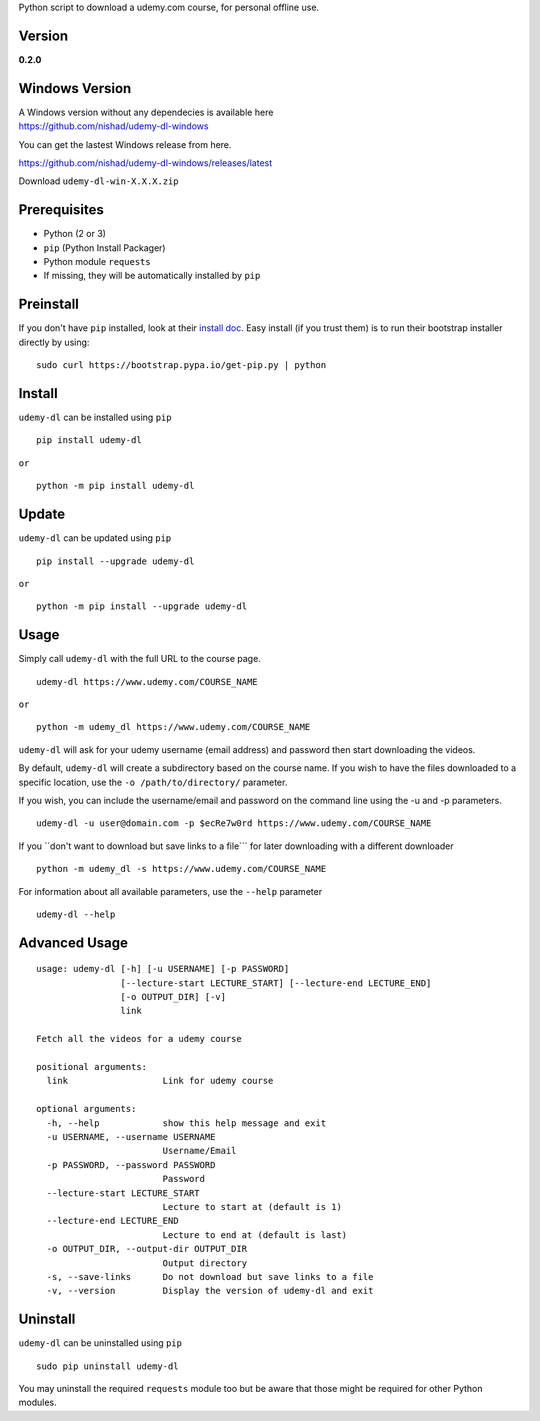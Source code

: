 Python script to download a udemy.com course, for personal offline use.

Version
~~~~~~~

**0.2.0**

|PyPI version|

Windows Version
~~~~~~~~~~~~~~~

| A Windows version without any dependecies is available here
| https://github.com/nishad/udemy-dl-windows

You can get the lastest Windows release from here.

https://github.com/nishad/udemy-dl-windows/releases/latest

Download ``udemy-dl-win-X.X.X.zip``

Prerequisites
~~~~~~~~~~~~~

-  Python (2 or 3)
-  ``pip`` (Python Install Packager)
-  Python module ``requests``
-  If missing, they will be automatically installed by ``pip``

Preinstall
~~~~~~~~~~

If you don't have ``pip`` installed, look at their `install
doc <http://pip.readthedocs.org/en/latest/installing.html>`__. Easy
install (if you trust them) is to run their bootstrap installer directly
by using:

::

    sudo curl https://bootstrap.pypa.io/get-pip.py | python

Install
~~~~~~~

``udemy-dl`` can be installed using ``pip``

::

    pip install udemy-dl

``or``

::

    python -m pip install udemy-dl

Update
~~~~~~

``udemy-dl`` can be updated using ``pip``

::

    pip install --upgrade udemy-dl

``or``

::

    python -m pip install --upgrade udemy-dl

Usage
~~~~~

Simply call ``udemy-dl`` with the full URL to the course page.

::

    udemy-dl https://www.udemy.com/COURSE_NAME

``or``

::

    python -m udemy_dl https://www.udemy.com/COURSE_NAME

``udemy-dl`` will ask for your udemy username (email address) and
password then start downloading the videos.

By default, ``udemy-dl`` will create a subdirectory based on the course
name. If you wish to have the files downloaded to a specific location,
use the ``-o /path/to/directory/`` parameter.

If you wish, you can include the username/email and password on the
command line using the -u and -p parameters.

::

    udemy-dl -u user@domain.com -p $ecRe7w0rd https://www.udemy.com/COURSE_NAME

If you \`\`don't want to download but save links to a file\`\`\` for
later downloading with a different downloader

::

    python -m udemy_dl -s https://www.udemy.com/COURSE_NAME

For information about all available parameters, use the ``--help``
parameter

::

    udemy-dl --help

Advanced Usage
~~~~~~~~~~~~~~

::

    usage: udemy-dl [-h] [-u USERNAME] [-p PASSWORD]
                    [--lecture-start LECTURE_START] [--lecture-end LECTURE_END]
                    [-o OUTPUT_DIR] [-v]
                    link

    Fetch all the videos for a udemy course

    positional arguments:
      link                  Link for udemy course

    optional arguments:
      -h, --help            show this help message and exit
      -u USERNAME, --username USERNAME
                            Username/Email
      -p PASSWORD, --password PASSWORD
                            Password
      --lecture-start LECTURE_START
                            Lecture to start at (default is 1)
      --lecture-end LECTURE_END
                            Lecture to end at (default is last)
      -o OUTPUT_DIR, --output-dir OUTPUT_DIR
                            Output directory
      -s, --save-links      Do not download but save links to a file
      -v, --version         Display the version of udemy-dl and exit

Uninstall
~~~~~~~~~

``udemy-dl`` can be uninstalled using ``pip``

::

    sudo pip uninstall udemy-dl

You may uninstall the required ``requests`` module too but be aware that
those might be required for other Python modules.

.. |PyPI version| image:: https://badge.fury.io/py/udemy-dl.svg
   :target: http://badge.fury.io/py/udemy-dl
